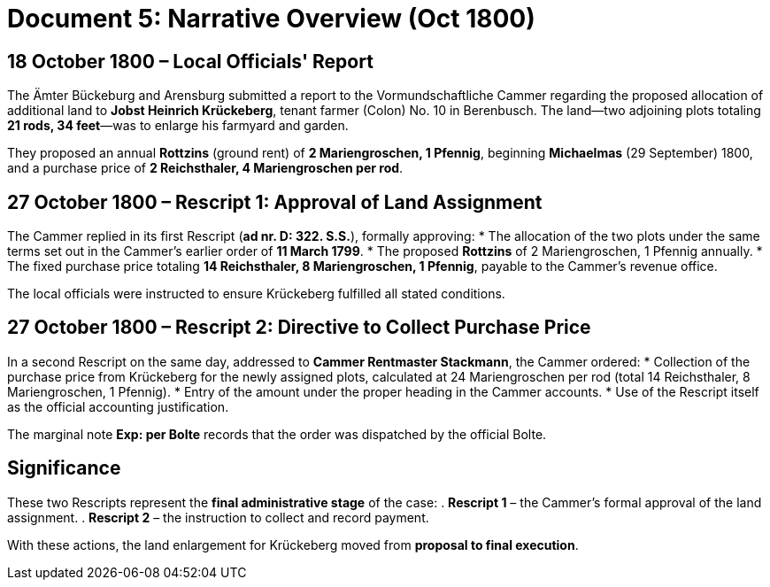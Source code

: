 = Document 5: Narrative Overview (Oct 1800)

== 18 October 1800 – Local Officials' Report

The Ämter Bückeburg and Arensburg submitted a report to the Vormundschaftliche Cammer regarding the proposed
allocation of additional land to **Jobst Heinrich Krückeberg**, tenant farmer (Colon) No. 10 in Berenbusch.  The
land—two adjoining plots totaling **21 rods, 34 feet**—was to enlarge his farmyard and garden.  

They proposed an annual *Rottzins* (ground rent) of **2 Mariengroschen, 1 Pfennig**, beginning *Michaelmas* (29
September) 1800, and a purchase price of **2 Reichsthaler, 4 Mariengroschen per rod**.

== 27 October 1800 – Rescript 1: Approval of Land Assignment
The Cammer replied in its first Rescript (*ad nr. D: 322. S.S.*), formally approving:
* The allocation of the two plots under the same terms set out in the Cammer’s earlier order of **11 March 1799**.
* The proposed *Rottzins* of 2 Mariengroschen, 1 Pfennig annually.
* The fixed purchase price totaling **14 Reichsthaler, 8 Mariengroschen, 1 Pfennig**, payable to the Cammer’s
revenue office.

The local officials were instructed to ensure Krückeberg fulfilled all stated conditions.

== 27 October 1800 – Rescript 2: Directive to Collect Purchase Price
In a second Rescript on the same day, addressed to **Cammer Rentmaster Stackmann**, the Cammer ordered:
* Collection of the purchase price from Krückeberg for the newly assigned plots, calculated at 24 Mariengroschen
per rod (total 14 Reichsthaler, 8 Mariengroschen, 1 Pfennig).
* Entry of the amount under the proper heading in the Cammer accounts.
* Use of the Rescript itself as the official accounting justification.

The marginal note *Exp: per Bolte* records that the order was dispatched by the official Bolte.

== Significance

These two Rescripts represent the **final administrative stage** of the case:
. **Rescript 1** – the Cammer’s formal approval of the land assignment.
. **Rescript 2** – the instruction to collect and record payment.

With these actions, the land enlargement for Krückeberg moved from **proposal to final execution**.

